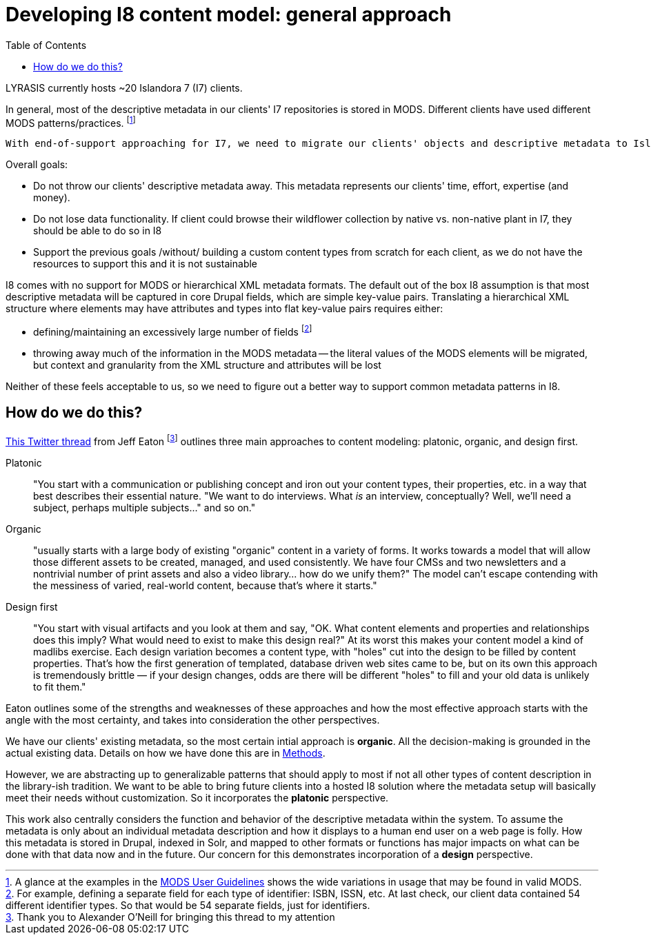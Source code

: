 :toc:
:toc-placement!:
:toclevels: 4

= Developing I8 content model: general approach

toc::[]

LYRASIS currently hosts ~20 Islandora 7 (I7) clients.

In general, most of the descriptive metadata in our clients' I7 repositories is stored in MODS. Different clients have used different MODS patterns/practices. footnote:[A glance at the examples in the http://www.loc.gov/standards/mods/userguide/index.html[MODS User Guidelines] shows the wide variations in usage that may be found in valid MODS.]

 With end-of-support approaching for I7, we need to migrate our clients' objects and descriptive metadata to Islandora 8 (I8).

Overall goals:

* Do not throw our clients' descriptive metadata away. This metadata represents our clients' time, effort, expertise (and money).
* Do not lose data functionality. If client could browse their wildflower collection by native vs. non-native plant in I7, they should be able to do so in I8
* Support the previous goals /without/ building a custom content types from scratch for each client, as we do not have the resources to support this and it is not sustainable

I8 comes with no support for MODS or hierarchical XML metadata formats. The default out of the box I8 assumption is that most descriptive metadata will be captured in core Drupal fields, which are simple key-value pairs. Translating a hierarchical XML structure where elements may have attributes and types into flat key-value pairs requires either:

- defining/maintaining an excessively large number of fields footnote:[For example, defining a separate field for each type of identifier: ISBN, ISSN, etc. At last check, our client data contained 54 different identifier types. So that would be 54 separate fields, just for identifiers.]
- throwing away much of the information in the MODS metadata -- the literal values of the MODS elements will be migrated, but context and granularity from the XML structure and attributes will be lost

Neither of these feels acceptable to us, so we need to figure out a better way to support common metadata patterns in I8.

== How do we do this?

https://twitter.com/eaton/status/1418585833670643716[This Twitter thread] from Jeff Eaton footnote:[Thank you to Alexander O'Neill for bringing this thread to my attention] outlines three main approaches to content modeling: platonic, organic, and design first.

Platonic:: "You start with a communication or publishing concept and iron out your content types, their properties, etc. in a way that best describes their essential nature. "We want to do interviews. What _is_ an interview, conceptually? Well, we'll need a subject, perhaps multiple subjects…" and so on."
Organic:: "usually starts with a large body of existing "organic" content in a variety of forms. It works towards a model that will allow those different assets to be created, managed, and used consistently. We have four CMSs and two newsletters and a nontrivial number of print assets and also a video library… how do we unify them?" The model can't escape contending with the messiness of varied, real-world content, because that's where it starts."
Design first:: "You start with visual artifacts and you look at them and say, "OK. What content elements and properties and relationships does this imply? What would need to exist to make this design real?" At its worst this makes your content model a kind of madlibs exercise. Each design variation becomes a content type, with "holes" cut into the design to be filled by content properties. That's how the first generation of templated, database driven web sites came to be, but on its own this approach is tremendously brittle — if your design changes, odds are there will be different "holes" to fill and your old data is unlikely to fit them."

Eaton outlines some of the strengths and weaknesses of these approaches and how the most effective approach starts with the angle with the most certainty, and takes into consideration the other perspectives.

We have our clients' existing metadata, so the most certain intial approach is **organic**. All the decision-making is grounded in the actual existing data. Details on how we have done this are in https://github.com/lyrasis/islandora8-metadata/blob/main/background/methods.adoc[Methods].

However, we are abstracting up to generalizable patterns that should apply to most if not all other types of content description in the library-ish tradition. We want to be able to bring future clients into a hosted I8 solution where the metadata setup will basically meet their needs without customization. So it incorporates the **platonic** perspective.

This work also centrally considers the function and behavior of the descriptive metadata within the system. To assume the metadata is only about an individual metadata description and how it displays to a human end user on a web page is folly. How this metadata is stored in Drupal, indexed in Solr, and mapped to other formats or functions has major impacts on what can be done with that data now and in the future. Our concern for this demonstrates incorporation of a **design** perspective.


